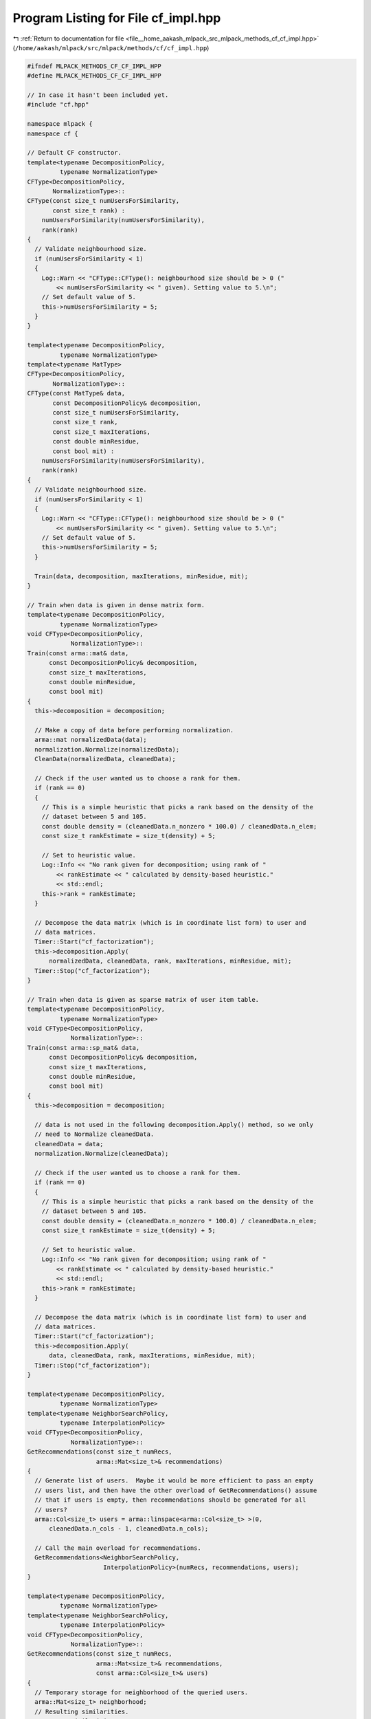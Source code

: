 
.. _program_listing_file__home_aakash_mlpack_src_mlpack_methods_cf_cf_impl.hpp:

Program Listing for File cf_impl.hpp
====================================

|exhale_lsh| :ref:`Return to documentation for file <file__home_aakash_mlpack_src_mlpack_methods_cf_cf_impl.hpp>` (``/home/aakash/mlpack/src/mlpack/methods/cf/cf_impl.hpp``)

.. |exhale_lsh| unicode:: U+021B0 .. UPWARDS ARROW WITH TIP LEFTWARDS

.. code-block:: cpp

   
   #ifndef MLPACK_METHODS_CF_CF_IMPL_HPP
   #define MLPACK_METHODS_CF_CF_IMPL_HPP
   
   // In case it hasn't been included yet.
   #include "cf.hpp"
   
   namespace mlpack {
   namespace cf {
   
   // Default CF constructor.
   template<typename DecompositionPolicy,
            typename NormalizationType>
   CFType<DecompositionPolicy,
          NormalizationType>::
   CFType(const size_t numUsersForSimilarity,
          const size_t rank) :
       numUsersForSimilarity(numUsersForSimilarity),
       rank(rank)
   {
     // Validate neighbourhood size.
     if (numUsersForSimilarity < 1)
     {
       Log::Warn << "CFType::CFType(): neighbourhood size should be > 0 ("
           << numUsersForSimilarity << " given). Setting value to 5.\n";
       // Set default value of 5.
       this->numUsersForSimilarity = 5;
     }
   }
   
   template<typename DecompositionPolicy,
            typename NormalizationType>
   template<typename MatType>
   CFType<DecompositionPolicy,
          NormalizationType>::
   CFType(const MatType& data,
          const DecompositionPolicy& decomposition,
          const size_t numUsersForSimilarity,
          const size_t rank,
          const size_t maxIterations,
          const double minResidue,
          const bool mit) :
       numUsersForSimilarity(numUsersForSimilarity),
       rank(rank)
   {
     // Validate neighbourhood size.
     if (numUsersForSimilarity < 1)
     {
       Log::Warn << "CFType::CFType(): neighbourhood size should be > 0 ("
           << numUsersForSimilarity << " given). Setting value to 5.\n";
       // Set default value of 5.
       this->numUsersForSimilarity = 5;
     }
   
     Train(data, decomposition, maxIterations, minResidue, mit);
   }
   
   // Train when data is given in dense matrix form.
   template<typename DecompositionPolicy,
            typename NormalizationType>
   void CFType<DecompositionPolicy,
               NormalizationType>::
   Train(const arma::mat& data,
         const DecompositionPolicy& decomposition,
         const size_t maxIterations,
         const double minResidue,
         const bool mit)
   {
     this->decomposition = decomposition;
   
     // Make a copy of data before performing normalization.
     arma::mat normalizedData(data);
     normalization.Normalize(normalizedData);
     CleanData(normalizedData, cleanedData);
   
     // Check if the user wanted us to choose a rank for them.
     if (rank == 0)
     {
       // This is a simple heuristic that picks a rank based on the density of the
       // dataset between 5 and 105.
       const double density = (cleanedData.n_nonzero * 100.0) / cleanedData.n_elem;
       const size_t rankEstimate = size_t(density) + 5;
   
       // Set to heuristic value.
       Log::Info << "No rank given for decomposition; using rank of "
           << rankEstimate << " calculated by density-based heuristic."
           << std::endl;
       this->rank = rankEstimate;
     }
   
     // Decompose the data matrix (which is in coordinate list form) to user and
     // data matrices.
     Timer::Start("cf_factorization");
     this->decomposition.Apply(
         normalizedData, cleanedData, rank, maxIterations, minResidue, mit);
     Timer::Stop("cf_factorization");
   }
   
   // Train when data is given as sparse matrix of user item table.
   template<typename DecompositionPolicy,
            typename NormalizationType>
   void CFType<DecompositionPolicy,
               NormalizationType>::
   Train(const arma::sp_mat& data,
         const DecompositionPolicy& decomposition,
         const size_t maxIterations,
         const double minResidue,
         const bool mit)
   {
     this->decomposition = decomposition;
   
     // data is not used in the following decomposition.Apply() method, so we only
     // need to Normalize cleanedData.
     cleanedData = data;
     normalization.Normalize(cleanedData);
   
     // Check if the user wanted us to choose a rank for them.
     if (rank == 0)
     {
       // This is a simple heuristic that picks a rank based on the density of the
       // dataset between 5 and 105.
       const double density = (cleanedData.n_nonzero * 100.0) / cleanedData.n_elem;
       const size_t rankEstimate = size_t(density) + 5;
   
       // Set to heuristic value.
       Log::Info << "No rank given for decomposition; using rank of "
           << rankEstimate << " calculated by density-based heuristic."
           << std::endl;
       this->rank = rankEstimate;
     }
   
     // Decompose the data matrix (which is in coordinate list form) to user and
     // data matrices.
     Timer::Start("cf_factorization");
     this->decomposition.Apply(
         data, cleanedData, rank, maxIterations, minResidue, mit);
     Timer::Stop("cf_factorization");
   }
   
   template<typename DecompositionPolicy,
            typename NormalizationType>
   template<typename NeighborSearchPolicy,
            typename InterpolationPolicy>
   void CFType<DecompositionPolicy,
               NormalizationType>::
   GetRecommendations(const size_t numRecs,
                      arma::Mat<size_t>& recommendations)
   {
     // Generate list of users.  Maybe it would be more efficient to pass an empty
     // users list, and then have the other overload of GetRecommendations() assume
     // that if users is empty, then recommendations should be generated for all
     // users?
     arma::Col<size_t> users = arma::linspace<arma::Col<size_t> >(0,
         cleanedData.n_cols - 1, cleanedData.n_cols);
   
     // Call the main overload for recommendations.
     GetRecommendations<NeighborSearchPolicy,
                        InterpolationPolicy>(numRecs, recommendations, users);
   }
   
   template<typename DecompositionPolicy,
            typename NormalizationType>
   template<typename NeighborSearchPolicy,
            typename InterpolationPolicy>
   void CFType<DecompositionPolicy,
               NormalizationType>::
   GetRecommendations(const size_t numRecs,
                      arma::Mat<size_t>& recommendations,
                      const arma::Col<size_t>& users)
   {
     // Temporary storage for neighborhood of the queried users.
     arma::Mat<size_t> neighborhood;
     // Resulting similarities.
     arma::mat similarities;
   
     // Calculate the neighborhood of the queried users.  Note that the query user
     // is part of the neighborhood---this is intentional.  We want to use the
     // weighted sum of both the query user and the local neighborhood of the
     // query user.
     // Calculate the neighborhood of the queried users.
     decomposition.template GetNeighborhood<NeighborSearchPolicy>(
         users, numUsersForSimilarity, neighborhood, similarities);
   
     // Generate recommendations for each query user by finding the maximum numRecs
     // elements in the ratings vector.
     recommendations.set_size(numRecs, users.n_elem);
     arma::mat values(numRecs, users.n_elem);
     recommendations.fill(SIZE_MAX);
     values.fill(DBL_MAX);
   
     // Initialization of an InterpolationPolicy object should be put ahead of the
     // following loop, because the initialization may takes a relatively long
     // time and we don't want to repeat the initialization process in each loop.
     InterpolationPolicy interpolation(cleanedData);
   
     for (size_t i = 0; i < users.n_elem; ++i)
     {
       // First, calculate the weighted sum of neighborhood values.
       arma::vec ratings;
       ratings.zeros(cleanedData.n_rows);
   
       // Calculate interpolation weights.
       arma::vec weights(numUsersForSimilarity);
       interpolation.GetWeights(weights, decomposition, users(i),
           neighborhood.col(i), similarities.col(i), cleanedData);
   
       for (size_t j = 0; j < neighborhood.n_rows; ++j)
       {
         arma::vec neighborRatings;
         decomposition.GetRatingOfUser(neighborhood(j, i), neighborRatings);
         ratings += weights(j) * neighborRatings;
       }
   
       // Let's build the list of candidate recomendations for the given user.
       // Default candidate: the smallest possible value and invalid item number.
       const Candidate def = std::make_pair(-DBL_MAX, cleanedData.n_rows);
       std::vector<Candidate> vect(numRecs, def);
       typedef std::priority_queue<Candidate, std::vector<Candidate>, CandidateCmp>
           CandidateList;
       CandidateList pqueue(CandidateCmp(), std::move(vect));
   
       // Look through the ratings column corresponding to the current user.
       for (size_t j = 0; j < ratings.n_rows; ++j)
       {
         // Ensure that the user hasn't already rated the item.
         // The algorithm omits rating of zero. Thus, when normalizing original
         // ratings in Normalize(), if normalized rating equals zero, it is set
         // to the smallest positive double value.
         if (cleanedData(j, users(i)) != 0.0)
           continue; // The user already rated the item.
   
         // Is the estimated value better than the worst candidate?
         // Denormalize rating before comparison.
         double realRating = normalization.Denormalize(users(i), j, ratings[j]);
         if (realRating > pqueue.top().first)
         {
           Candidate c = std::make_pair(realRating, j);
           pqueue.pop();
           pqueue.push(c);
         }
       }
   
       for (size_t p = 1; p <= numRecs; p++)
       {
         recommendations(numRecs - p, i) = pqueue.top().second;
         values(numRecs - p, i) = pqueue.top().first;
         pqueue.pop();
       }
   
       // If we were not able to come up with enough recommendations, issue a
       // warning.
       if (recommendations(numRecs - 1, i) == def.second)
         Log::Warn << "Could not provide " << numRecs << " recommendations "
             << "for user " << users(i) << " (not enough un-rated items)!"
             << std::endl;
     }
   }
   
   // Predict the rating for a single user/item combination.
   template<typename DecompositionPolicy,
            typename NormalizationType>
   template<typename NeighborSearchPolicy,
            typename InterpolationPolicy>
   double CFType<DecompositionPolicy,
                 NormalizationType>::
   Predict(const size_t user, const size_t item) const
   {
     // First, we need to find the nearest neighbors of the given user.
     // We'll use the same technique as for GetRecommendations().
   
     // Temporary storage for neighborhood of the queried users.
     arma::Mat<size_t> neighborhood;
     // Resulting similarities.
     arma::mat similarities;
   
     // Calculate the neighborhood of the queried users.  Note that the query user
     // is part of the neighborhood---this is intentional.  We want to use the
     // weighted sum of both the query user and the local neighborhood of the
     // query user.
     // Calculate the neighborhood of the queried users.
     arma::Col<size_t> users(1);
     users(0) = user;
     decomposition.template GetNeighborhood<NeighborSearchPolicy>(
         users, numUsersForSimilarity, neighborhood, similarities);
   
     arma::vec weights(numUsersForSimilarity);
   
     // Calculate interpolation weights.
     InterpolationPolicy interpolation(cleanedData);
     interpolation.GetWeights(weights, decomposition, user,
         neighborhood.col(0), similarities.col(0), cleanedData);
   
     double rating = 0; // We'll take the weighted sum of neighborhood values.
   
     for (size_t j = 0; j < neighborhood.n_rows; ++j)
       rating += weights(j) * decomposition.GetRating(neighborhood(j, 0), item);
   
     // Denormalize rating and return.
     double realRating = normalization.Denormalize(user, item, rating);
     return realRating;
   }
   
   // Predict the rating for a group of user/item combinations.
   template<typename DecompositionPolicy,
            typename NormalizationType>
   template<typename NeighborSearchPolicy,
            typename InterpolationPolicy>
   void CFType<DecompositionPolicy,
               NormalizationType>::
   Predict(const arma::Mat<size_t>& combinations,
           arma::vec& predictions) const
   {
     // Now, we must determine those query indices we need to find the nearest
     // neighbors for.  This is easiest if we just sort the combinations matrix.
     arma::Mat<size_t> sortedCombinations(combinations.n_rows,
                                          combinations.n_cols);
     arma::uvec ordering = arma::sort_index(combinations.row(0).t());
     for (size_t i = 0; i < ordering.n_elem; ++i)
       sortedCombinations.col(i) = combinations.col(ordering[i]);
   
     // Now, we have to get the list of unique users we will be searching for.
     arma::Col<size_t> users = arma::unique(combinations.row(0).t());
   
     // Temporary storage for neighborhood of the queried users.
     arma::Mat<size_t> neighborhood;
     // Resulting similarities.
     arma::mat similarities;
   
     // Calculate the neighborhood of the queried users.  Note that the query user
     // is part of the neighborhood---this is intentional.  We want to use the
     // weighted sum of both the query user and the local neighborhood of the
     // query user.
     // Calculate the neighborhood of the queried users.
     decomposition.template GetNeighborhood<NeighborSearchPolicy>(
         users, numUsersForSimilarity, neighborhood, similarities);
   
     arma::mat weights(numUsersForSimilarity, users.n_elem);
   
     // Calculate interpolation weights.
     InterpolationPolicy interpolation(cleanedData);
     for (size_t i = 0; i < users.n_elem; ++i)
     {
       interpolation.GetWeights(weights.col(i), decomposition, users[i],
           neighborhood.col(i), similarities.col(i), cleanedData);
     }
   
     // Now that we have the neighborhoods we need, calculate the predictions.
     predictions.set_size(combinations.n_cols);
   
     size_t user = 0; // Cumulative user count, because we are doing it in order.
     for (size_t i = 0; i < sortedCombinations.n_cols; ++i)
     {
       // Could this be made faster by calculating dot products for multiple items
       // at once?
       double rating = 0.0;
   
       // Map the combination's user to the user ID used for kNN.
       while (users[user] < sortedCombinations(0, i))
         ++user;
   
       for (size_t j = 0; j < neighborhood.n_rows; ++j)
       {
         rating += weights(j, user) * decomposition.GetRating(
             neighborhood(j, user), sortedCombinations(1, i));
       }
   
       predictions(ordering[i]) = rating;
     }
   
     // Denormalize ratings.
     normalization.Denormalize(combinations, predictions);
   }
   
   template<typename DecompositionPolicy,
            typename NormalizationType>
   void CFType<DecompositionPolicy,
               NormalizationType>::
   CleanData(const arma::mat& data, arma::sp_mat& cleanedData)
   {
     // Generate list of locations for batch insert constructor for sparse
     // matrices.
     arma::umat locations(2, data.n_cols);
     arma::vec values(data.n_cols);
     for (size_t i = 0; i < data.n_cols; ++i)
     {
       // We have to transpose it because items are rows, and users are columns.
       locations(1, i) = ((arma::uword) data(0, i));
       locations(0, i) = ((arma::uword) data(1, i));
       values(i) = data(2, i);
   
       // The algorithm omits rating of zero. Thus, when normalizing original
       // ratings in Normalize(), if normalized rating equals zero, it is set
       // to the smallest positive double value.
       if (values(i) == 0)
         Log::Warn << "User rating of 0 ignored for user " << locations(1, i)
             << ", item " << locations(0, i) << "." << std::endl;
     }
   
     // Find maximum user and item IDs.
     const size_t maxItemID = (size_t) max(locations.row(0)) + 1;
     const size_t maxUserID = (size_t) max(locations.row(1)) + 1;
   
     // Fill sparse matrix.
     cleanedData = arma::sp_mat(locations, values, maxItemID, maxUserID);
   }
   
   template<typename DecompositionPolicy,
            typename NormalizationType>
   template<typename Archive>
   void CFType<DecompositionPolicy,
               NormalizationType>::
   serialize(Archive& ar, const uint32_t /* version */)
   {
     // This model is simple; just serialize all the members. No special handling
     // required.
     ar(CEREAL_NVP(numUsersForSimilarity));
     ar(CEREAL_NVP(rank));
     ar(CEREAL_NVP(decomposition));
     ar(CEREAL_NVP(cleanedData));
     ar(CEREAL_NVP(normalization));
   }
   
   } // namespace cf
   } // namespace mlpack
   
   #endif
